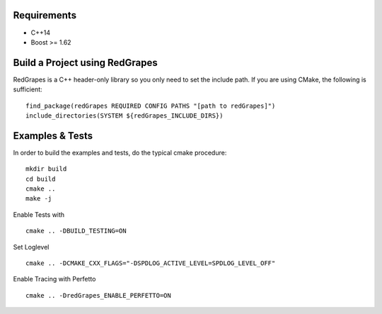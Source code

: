 
Requirements
============

- C++14
- Boost >= 1.62

Build a Project using RedGrapes
===============================
RedGrapes is a C++ header-only library so you only need to set the include path.
If you are using CMake, the following is sufficient:
::

    find_package(redGrapes REQUIRED CONFIG PATHS "[path to redGrapes]")
    include_directories(SYSTEM ${redGrapes_INCLUDE_DIRS})

Examples & Tests
================

In order to build the examples and tests, do the typical cmake procedure:
::
    mkdir build
    cd build
    cmake ..
    make -j

Enable Tests with
::
    cmake .. -DBUILD_TESTING=ON
    
Set Loglevel
::
    cmake .. -DCMAKE_CXX_FLAGS="-DSPDLOG_ACTIVE_LEVEL=SPDLOG_LEVEL_OFF"

Enable Tracing with Perfetto
::
    cmake .. -DredGrapes_ENABLE_PERFETTO=ON

